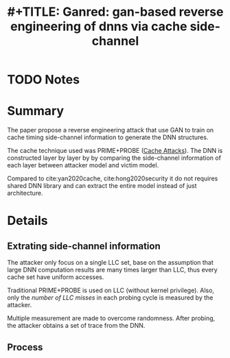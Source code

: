 #+TITLE: #+TITLE: Ganred: gan-based reverse engineering of dnns via cache side-channel
#+ROAM_KEY: liu2020ganred
* TODO Notes
:PROPERTIES:
:Custom_ID: liu2020ganred
:NOTER_DOCUMENT:
:AUTHOR: Liu, Y. & Srivastava, A.
:JOURNAL:
:DATE:
:YEAR: 2020
:DOI:  http://dx.doi.org/10.1145/3411495.3421356
:URL:
:END:


* Summary
The paper propose a reverse engineering attack that use GAN to train on cache
timing side-channel information to generate the DNN structures.

The cache technique used was PRIME+PROBE ([[file:../../roam/20210726150221-cache_attacks.org][Cache Attacks]]). The DNN is constructed
layer by layer by by comparing the side-channel information of each layer
between attacker model and victim model.

Compared to cite:yan2020cache, cite:hong2020security it do not requires shared
DNN library and can extract the entire model instead of just architecture.

* Details
** Extrating side-channel information
 The attacker only focus on a single LLC set, base on the assumption that large
 DNN computation results are many times larger than LLC, thus every cache set
 have uniform accesses.

 Traditional PRIME+PROBE is used on LLC (without kernel privilege). Also, only
 the /number of LLC misses/ in each probing cycle is measured by the attacker.

 Multiple measurement are made to overcome randomness. After probing, the
 attacker obtains a set of trace from the DNN.
** Process
